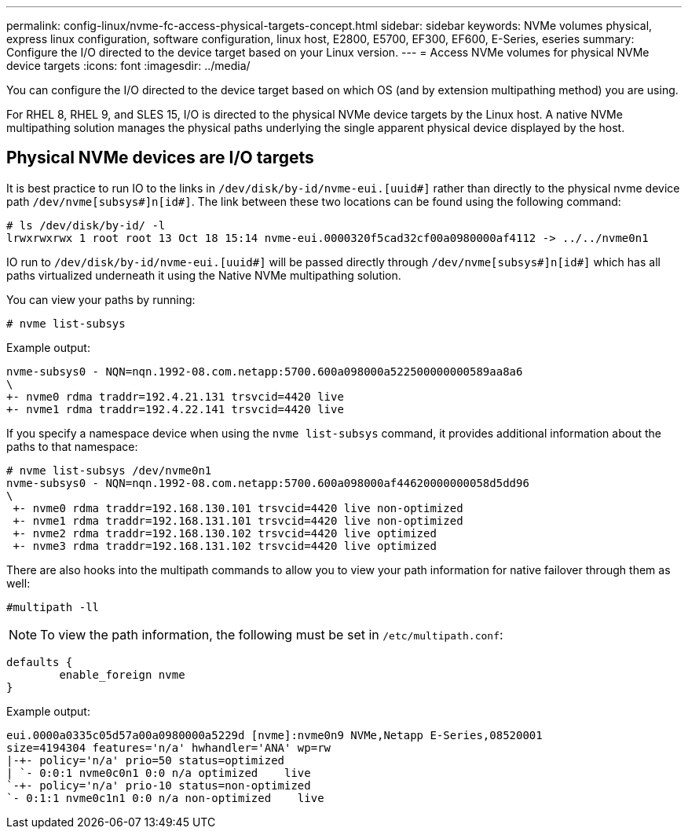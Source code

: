 ---
permalink: config-linux/nvme-fc-access-physical-targets-concept.html
sidebar: sidebar
keywords: NVMe volumes physical, express linux configuration, software configuration, linux host, E2800, E5700, EF300, EF600, E-Series, eseries
summary: Configure the I/O directed to the device target based on your Linux version.
---
= Access NVMe volumes for physical NVMe device targets
:icons: font
:imagesdir: ../media/

[.lead]
You can configure the I/O directed to the device target based on which OS (and by extension multipathing method) you are using.

For RHEL 8, RHEL 9, and SLES 15, I/O is directed to the physical NVMe device targets by the Linux host. A native NVMe multipathing solution manages the physical paths underlying the single apparent physical device displayed by the host.


== Physical NVMe devices are I/O targets

It is best practice to run IO to the links in `/dev/disk/by-id/nvme-eui.[uuid#]` rather than directly to the physical nvme device path `/dev/nvme[subsys#]n[id#]`. The link between these two locations can be found using the following command:

----
# ls /dev/disk/by-id/ -l
lrwxrwxrwx 1 root root 13 Oct 18 15:14 nvme-eui.0000320f5cad32cf00a0980000af4112 -> ../../nvme0n1
----

IO run to `/dev/disk/by-id/nvme-eui.[uuid#]` will be passed directly through `/dev/nvme[subsys#]n[id#]` which has all paths virtualized underneath it using the Native NVMe multipathing solution.


You can view your paths by running:

----
# nvme list-subsys
----

Example output:

----
nvme-subsys0 - NQN=nqn.1992-08.com.netapp:5700.600a098000a522500000000589aa8a6
\
+- nvme0 rdma traddr=192.4.21.131 trsvcid=4420 live
+- nvme1 rdma traddr=192.4.22.141 trsvcid=4420 live
----

If you specify a namespace device when using the `nvme list-subsys` command, it provides additional information about the paths to that namespace:

----
# nvme list-subsys /dev/nvme0n1
nvme-subsys0 - NQN=nqn.1992-08.com.netapp:5700.600a098000af44620000000058d5dd96
\
 +- nvme0 rdma traddr=192.168.130.101 trsvcid=4420 live non-optimized
 +- nvme1 rdma traddr=192.168.131.101 trsvcid=4420 live non-optimized
 +- nvme2 rdma traddr=192.168.130.102 trsvcid=4420 live optimized
 +- nvme3 rdma traddr=192.168.131.102 trsvcid=4420 live optimized
----

There are also hooks into the multipath commands to allow you to view your path information for native failover through them as well:

----
#multipath -ll
----

NOTE: To view the path information, the following must be set in `/etc/multipath.conf`:

----

defaults {
        enable_foreign nvme
}
----

Example output:

----
eui.0000a0335c05d57a00a0980000a5229d [nvme]:nvme0n9 NVMe,Netapp E-Series,08520001
size=4194304 features='n/a' hwhandler='ANA' wp=rw
|-+- policy='n/a' prio=50 status=optimized
| `- 0:0:1 nvme0c0n1 0:0 n/a optimized    live
`-+- policy='n/a' prio-10 status=non-optimized
`- 0:1:1 nvme0c1n1 0:0 n/a non-optimized    live
----
